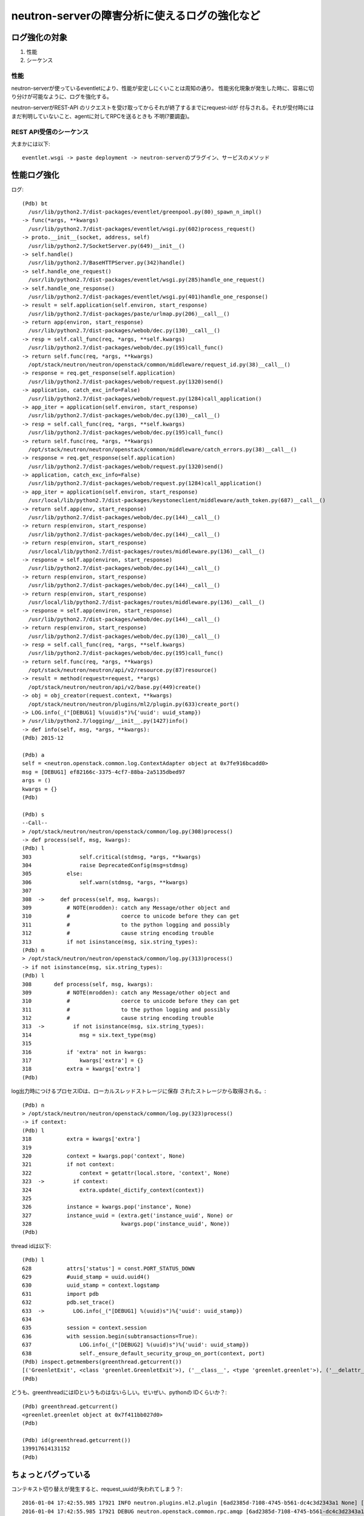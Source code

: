 ==========================================================
neutron-serverの障害分析に使えるログの強化など　
==========================================================

ログ強化の対象
===============

1. 性能
2. シーケンス

性能
----

neutron-serverが使っているeventletにより、性能が安定しにくいことは周知の通り。
性能劣化現象が発生した時に、容易に切り分けが可能なように、ログを強化する。

neutron-serverがREST-API のリクエストを受け取ってからそれが終了するまでにrequest-idが
付与される。それが受付時にはまだ判明していないこと、agentに対してRPCを送るときも
不明(?要調査)。

REST API受信のシーケンス
--------------------------

大まかには以下::

  eventlet.wsgi -> paste deployment -> neutron-serverのプラグイン、サービスのメソッド



性能ログ強化
===============

ログ::

  (Pdb) bt
    /usr/lib/python2.7/dist-packages/eventlet/greenpool.py(80)_spawn_n_impl()
  -> func(*args, **kwargs)
    /usr/lib/python2.7/dist-packages/eventlet/wsgi.py(602)process_request()
  -> proto.__init__(socket, address, self)
    /usr/lib/python2.7/SocketServer.py(649)__init__()
  -> self.handle()
    /usr/lib/python2.7/BaseHTTPServer.py(342)handle()
  -> self.handle_one_request()
    /usr/lib/python2.7/dist-packages/eventlet/wsgi.py(285)handle_one_request()
  -> self.handle_one_response()
    /usr/lib/python2.7/dist-packages/eventlet/wsgi.py(401)handle_one_response()
  -> result = self.application(self.environ, start_response)
    /usr/lib/python2.7/dist-packages/paste/urlmap.py(206)__call__()
  -> return app(environ, start_response)
    /usr/lib/python2.7/dist-packages/webob/dec.py(130)__call__()
  -> resp = self.call_func(req, *args, **self.kwargs)
    /usr/lib/python2.7/dist-packages/webob/dec.py(195)call_func()
  -> return self.func(req, *args, **kwargs)
    /opt/stack/neutron/neutron/openstack/common/middleware/request_id.py(38)__call__()
  -> response = req.get_response(self.application)
    /usr/lib/python2.7/dist-packages/webob/request.py(1320)send()
  -> application, catch_exc_info=False)
    /usr/lib/python2.7/dist-packages/webob/request.py(1284)call_application()
  -> app_iter = application(self.environ, start_response)
    /usr/lib/python2.7/dist-packages/webob/dec.py(130)__call__()
  -> resp = self.call_func(req, *args, **self.kwargs)
    /usr/lib/python2.7/dist-packages/webob/dec.py(195)call_func()
  -> return self.func(req, *args, **kwargs)
    /opt/stack/neutron/neutron/openstack/common/middleware/catch_errors.py(38)__call__()
  -> response = req.get_response(self.application)
    /usr/lib/python2.7/dist-packages/webob/request.py(1320)send()
  -> application, catch_exc_info=False)
    /usr/lib/python2.7/dist-packages/webob/request.py(1284)call_application()
  -> app_iter = application(self.environ, start_response)
    /usr/local/lib/python2.7/dist-packages/keystoneclient/middleware/auth_token.py(687)__call__()
  -> return self.app(env, start_response)
    /usr/lib/python2.7/dist-packages/webob/dec.py(144)__call__()
  -> return resp(environ, start_response)
    /usr/lib/python2.7/dist-packages/webob/dec.py(144)__call__()
  -> return resp(environ, start_response)
    /usr/local/lib/python2.7/dist-packages/routes/middleware.py(136)__call__()
  -> response = self.app(environ, start_response)
    /usr/lib/python2.7/dist-packages/webob/dec.py(144)__call__()
  -> return resp(environ, start_response)
    /usr/lib/python2.7/dist-packages/webob/dec.py(144)__call__()
  -> return resp(environ, start_response)
    /usr/local/lib/python2.7/dist-packages/routes/middleware.py(136)__call__()
  -> response = self.app(environ, start_response)
    /usr/lib/python2.7/dist-packages/webob/dec.py(144)__call__()
  -> return resp(environ, start_response)
    /usr/lib/python2.7/dist-packages/webob/dec.py(130)__call__()
  -> resp = self.call_func(req, *args, **self.kwargs)
    /usr/lib/python2.7/dist-packages/webob/dec.py(195)call_func()
  -> return self.func(req, *args, **kwargs)
    /opt/stack/neutron/neutron/api/v2/resource.py(87)resource()
  -> result = method(request=request, **args)
    /opt/stack/neutron/neutron/api/v2/base.py(449)create()
  -> obj = obj_creator(request.context, **kwargs)
    /opt/stack/neutron/neutron/plugins/ml2/plugin.py(633)create_port()
  -> LOG.info(_("[DEBUG1] %(uuid)s")%{'uuid': uuid_stamp})
  > /usr/lib/python2.7/logging/__init__.py(1427)info()
  -> def info(self, msg, *args, **kwargs):
  (Pdb) 2015-12

  (Pdb) a
  self = <neutron.openstack.common.log.ContextAdapter object at 0x7fe916bcadd0>
  msg = [DEBUG1] ef82166c-3375-4cf7-88ba-2a5135dbed97
  args = ()
  kwargs = {}
  (Pdb) 

  (Pdb) s
  --Call--
  > /opt/stack/neutron/neutron/openstack/common/log.py(308)process()
  -> def process(self, msg, kwargs):
  (Pdb) l
  303               self.critical(stdmsg, *args, **kwargs)
  304               raise DeprecatedConfig(msg=stdmsg)
  305           else:
  306               self.warn(stdmsg, *args, **kwargs)
  307   
  308  ->     def process(self, msg, kwargs):
  309           # NOTE(mrodden): catch any Message/other object and
  310           #                coerce to unicode before they can get
  311           #                to the python logging and possibly
  312           #                cause string encoding trouble
  313           if not isinstance(msg, six.string_types):
  (Pdb) n
  > /opt/stack/neutron/neutron/openstack/common/log.py(313)process()
  -> if not isinstance(msg, six.string_types):
  (Pdb) l
  308       def process(self, msg, kwargs):
  309           # NOTE(mrodden): catch any Message/other object and
  310           #                coerce to unicode before they can get
  311           #                to the python logging and possibly
  312           #                cause string encoding trouble
  313  ->         if not isinstance(msg, six.string_types):
  314               msg = six.text_type(msg)
  315   
  316           if 'extra' not in kwargs:
  317               kwargs['extra'] = {}
  318           extra = kwargs['extra']
  (Pdb) 

log出力時につけるプロセスIDは、ローカルスレッドストレージに保存
されたストレージから取得される。::

  (Pdb) n
  > /opt/stack/neutron/neutron/openstack/common/log.py(323)process()
  -> if context:
  (Pdb) l
  318           extra = kwargs['extra']
  319   
  320           context = kwargs.pop('context', None)
  321           if not context:
  322               context = getattr(local.store, 'context', None)
  323  ->         if context:
  324               extra.update(_dictify_context(context))
  325   
  326           instance = kwargs.pop('instance', None)
  327           instance_uuid = (extra.get('instance_uuid', None) or
  328                            kwargs.pop('instance_uuid', None))
  (Pdb) 

thread idは以下::


  (Pdb) l
  628           attrs['status'] = const.PORT_STATUS_DOWN
  629           #uuid_stamp = uuid.uuid4()
  630           uuid_stamp = context.logstamp
  631           import pdb
  632           pdb.set_trace()
  633  ->         LOG.info(_("[DEBUG1] %(uuid)s")%{'uuid': uuid_stamp})
  634   
  635           session = context.session
  636           with session.begin(subtransactions=True):
  637               LOG.info(_("[DEBUG2] %(uuid)s")%{'uuid': uuid_stamp})
  638               self._ensure_default_security_group_on_port(context, port)
  (Pdb) inspect.getmembers(greenthread.getcurrent())
  [('GreenletExit', <class 'greenlet.GreenletExit'>), ('__class__', <type 'greenlet.greenlet'>), ('__delattr__', <method-wrapper '__delattr__' of greenlet.greenlet object at 0x7f411bb027d0>), ('__dict__', {}), ('__doc__', 'greenlet(run=None, parent=None) -> greenlet\n\nCreates a new greenlet object (without running it).\n\n - *run* -- The callable to invoke.\n - *parent* -- The parent greenlet. The default is the current greenlet.'), ('__format__', <built-in method __format__ of greenlet.greenlet object at 0x7f411bb027d0>), ('__getattribute__', <method-wrapper '__getattribute__' of greenlet.greenlet object at 0x7f411bb027d0>), ('__getstate__', <built-in method __getstate__ of greenlet.greenlet object at 0x7f411bb027d0>), ('__hash__', <method-wrapper '__hash__' of greenlet.greenlet object at 0x7f411bb027d0>), ('__init__', <method-wrapper '__init__' of greenlet.greenlet object at 0x7f411bb027d0>), ('__new__', <built-in method __new__ of type object at 0x7f4125a00a60>), ('__nonzero__', <method-wrapper '__nonzero__' of greenlet.greenlet object at 0x7f411bb027d0>), ('__reduce__', <built-in method __reduce__ of greenlet.greenlet object at 0x7f411bb027d0>), ('__reduce_ex__', <built-in method __reduce_ex__ of greenlet.greenlet object at 0x7f411bb027d0>), ('__repr__', <method-wrapper '__repr__' of greenlet.greenlet object at 0x7f411bb027d0>), ('__setattr__', <method-wrapper '__setattr__' of greenlet.greenlet object at 0x7f411bb027d0>), ('__sizeof__', <built-in method __sizeof__ of greenlet.greenlet object at 0x7f411bb027d0>), ('__str__', <method-wrapper '__str__' of greenlet.greenlet object at 0x7f411bb027d0>), ('__subclasshook__', <built-in method __subclasshook__ of type object at 0x7f4125a00a60>), ('dead', False), ('error', <class 'greenlet.error'>), ('getcurrent', <built-in function getcurrent>), ('gettrace', <built-in function gettrace>), ('gr_frame', None), ('parent', <greenlet.greenlet object at 0x7f4122364d70>), ('settrace', <built-in function settrace>), ('switch', <built-in method switch of greenlet.greenlet object at 0x7f411bb027d0>), ('throw', <built-in method throw of greenlet.greenlet object at 0x7f411bb027d0>)]
  (Pdb) 

どうも、greenthreadにはIDというものはないらしい。せいぜい、pythonの
IDくらいか？::
  
  (Pdb) greenthread.getcurrent()
  <greenlet.greenlet object at 0x7f411bb027d0>
  (Pdb) 

  (Pdb) id(greenthread.getcurrent())
  139917614131152
  (Pdb) 


ちょっとバグっている
=====================

コンテキスト切り替えが発生すると、request_uuidが失われてしまう？::

  2016-01-04 17:42:55.985 17921 INFO neutron.plugins.ml2.plugin [6ad2385d-7108-4745-b561-dc4c3d2343a1 None] [DEBUG14] 6ad2385d-7108-4745-b561-dc4c3d2343a1
  2016-01-04 17:42:55.985 17921 DEBUG neutron.openstack.common.rpc.amqp [6ad2385d-7108-4745-b561-dc4c3d2343a1 None] Making asynchronous fanout cast... fanout_cast /opt/stack/neutron/neutron/openstack/common/rpc/amqp.py:599
  2016-01-04 17:42:55.986 17921 DEBUG neutron.openstack.common.rpc.amqp [6ad2385d-7108-4745-b561-dc4c3d2343a1 None] UNIQUE_ID is 9d58e415beef4c5188d43fea4ca862de. _add_unique_id /opt/stack/neutron/neutron/openstack/common/rpc/amqp.py:343
  2016-01-04 17:42:55.987 17921 DEBUG neutron.context [req-74f3214d-f879-46f2-ad4e-800bc9bae51b None] Arguments dropped when creating context: {'project_name': None, 'tenant': None} __init__ /opt/stack/neutron/neutron/context.py:96
  2016-01-04 17:42:55.987 17921 DEBUG neutron.plugins.ml2.db [req-74f3214d-f879-46f2-ad4e-800bc9bae51b None] get_port_and_sgs() called for port_id 14ee9ef6-97b0-4ad0-b9e9-79a82647351e get_port_and_sgs /opt/stack/neutron/neutron/plugins/ml2/db.py:100
  2016-01-04 17:42:56.008 17921 INFO neutron.plugins.ml2.plugin [-] [DEBUG15] 6ad2385d-7108-4745-b561-dc4c3d2343a1
  2016-01-04 17:42:56.009 17921 DEBUG neutron.openstack.common.rpc.amqp [-] Sending port.create.end on notifications.info notify /opt/stack/neutron/neutron/openstack/common/rpc/amqp.py:629

第２例::

  2016-01-04 17:43:01.161 17921 INFO neutron.plugins.ml2.plugin [cd4cbaa5-b4e6-4c8c-b7b4-56dc8ce83f49 None] [DEBUG14] cd4cbaa5-b4e6-4c8c-b7b4-56dc8ce83f49
  2016-01-04 17:43:01.162 17921 DEBUG neutron.openstack.common.rpc.amqp [cd4cbaa5-b4e6-4c8c-b7b4-56dc8ce83f49 None] Making asynchronous fanout cast... fanout_cast /opt/stack/neutron/neutron/openstack/common/rpc/amqp.py:599
  2016-01-04 17:43:01.162 17921 DEBUG neutron.openstack.common.rpc.amqp [cd4cbaa5-b4e6-4c8c-b7b4-56dc8ce83f49 None] UNIQUE_ID is ad8420011f654d1485667106ed9203a4. _add_unique_id /opt/stack/neutron/neutron/openstack/common/rpc/amqp.py:343
  2016-01-04 17:43:01.165 17921 INFO neutron.wsgi [-] WSGI_REQ_START: 192.168.122.1 - - [04/Jan/2016 17:43:01] "GET /v2.0/networks.json?fields=id&id=bf285ec8-0e33-4482-b1a9-82a7526c11c2 HTTP/1.1" 85371fad-5af8-4556-92e6-263e752281cc
  
  2016-01-04 17:43:01.166 17921 DEBUG keystoneclient.middleware.auth_token [-] Authenticating user token __call__ /usr/local/lib/python2.7/dist-packages/keystoneclient/middleware/auth_token.py:676
  2016-01-04 17:43:01.166 17921 DEBUG keystoneclient.middleware.auth_token [-] Removing headers from request environment: X-Identity-Status,X-Domain-Id,X-Domain-Name,X-Project-Id,X-Project-Name,X-Project-Domain-Id,X-Project-Domain-Name,X-User-Id,X-User-Name,X-User-Domain-Id,X-User-Domain-Name,X-Roles,X-Service-Catalog,X-User,X-Tenant-Id,X-Tenant-Name,X-Tenant,X-Role _remove_auth_headers /usr/local/lib/python2.7/dist-packages/keystoneclient/middleware/auth_token.py:733
  2016-01-04 17:43:01.175 17921 DEBUG neutron.context [req-74f3214d-f879-46f2-ad4e-800bc9bae51b None] Arguments dropped when creating context: {'project_name': None, 'tenant': None} __init__ /opt/stack/neutron/neutron/context.py:96
  2016-01-04 17:43:01.176 17921 DEBUG neutron.plugins.ml2.db [req-74f3214d-f879-46f2-ad4e-800bc9bae51b None] get_port_and_sgs() called for port_id 14ee9ef6-97b0-4ad0-b9e9-79a82647351e get_port_and_sgs /opt/stack/neutron/neutron/plugins/ml2/db.py:100
  2016-01-04 17:43:01.223 17921 INFO neutron.plugins.ml2.plugin [-] [DEBUG15] cd4cbaa5-b4e6-4c8c-b7b4-56dc8ce83f49




